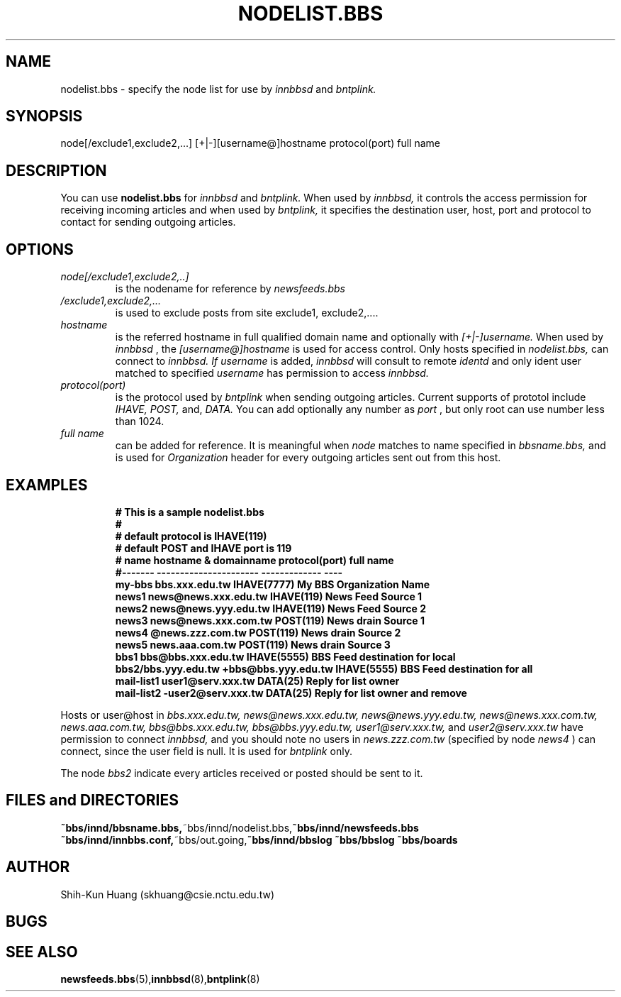 .TH NODELIST.BBS 5 "30 Jul 1995" "NCTU CSIE" "Kuhn\'s Utility Reference Manual"
.SH NAME
nodelist.bbs \- specify the node list for use by 
.I innbbsd 
and 
.I bntplink.

.SH SYNOPSIS

node[/exclude1,exclude2,...] [+|-][username@]hostname protocol(port) full name

.SH DESCRIPTION
.PP
You can use 
.BI nodelist.bbs 
for 
.I innbbsd 
and
.I bntplink.
When used by
.I innbbsd, 
it controls the access permission for receiving incoming 
articles and when used by
.I bntplink, 
it specifies the destination user, host, port and 
protocol to contact for sending outgoing articles.

.SH OPTIONS

.TP
.I node[/exclude1,exclude2,..]
is the nodename for reference by 
.I newsfeeds.bbs
.TP
.I /exclude1,exclude2,...
is used to exclude posts from site exclude1, exclude2,....
.
.TP
.I hostname
is the referred hostname in full qualified domain name and 
optionally with 
.I [+|-]username.  
When used by 
.I innbbsd
, the  
.I [username@]hostname 
is used for access control. Only hosts specified in 
.I nodelist.bbs,
can connect to 
.I innbbsd. If 
.I username
is added, 
.I innbbsd
will consult to remote 
.I identd
and only ident user matched to specified 
.I username
has permission to access 
.I innbbsd.

.TP
.I protocol(port)
is the protocol used by 
.I bntplink
when sending outgoing articles.
Current supports of prototol include
.I IHAVE,
.I POST,
and,
.I DATA.
You can add optionally any number as
.I port
, but only root can use number less than 1024.

.TP
.I full name
can be added for reference. It is meaningful when
.I node
matches to name specified in
.I bbsname.bbs,
and is used for 
.I Organization 
header for every outgoing articles sent out from this host.

.SH EXAMPLES
.IP
.nf
.ft B
# This is a sample nodelist.bbs
#
# default protocol is IHAVE(119)
# default POST and IHAVE port is 119
# name   hostname & domainname  protocol(port)  full name
#------- ---------------------- -------------   ----
my-bbs   bbs.xxx.edu.tw         IHAVE(7777)     My BBS Organization Name
news1    news@news.xxx.edu.tw   IHAVE(119)      News Feed Source 1
news2    news@news.yyy.edu.tw   IHAVE(119)      News Feed Source 2
news3    news@news.xxx.com.tw   POST(119)       News drain Source 1
news4    @news.zzz.com.tw       POST(119)       News drain Source 2
news5    news.aaa.com.tw        POST(119)       News drain Source 3
bbs1     bbs@bbs.xxx.edu.tw     IHAVE(5555)     BBS Feed destination for local
bbs2/bbs.yyy.edu.tw   +bbs@bbs.yyy.edu.tw    IHAVE(5555)     BBS Feed destination for all
mail-list1 user1@serv.xxx.tw    DATA(25)        Reply for list owner
mail-list2 -user2@serv.xxx.tw   DATA(25)        Reply for list owner and remove
.ft R
.fi
.LP
Hosts or user@host in 
.I bbs.xxx.edu.tw,
.I news@news.xxx.edu.tw,
.I news@news.yyy.edu.tw,
.I news@news.xxx.com.tw,
.I news.aaa.com.tw,
.I bbs@bbs.xxx.edu.tw,
.I bbs@bbs.yyy.edu.tw,
.I user1@serv.xxx.tw,
and
.I user2@serv.xxx.tw
have permission to connect 
.I innbbsd,
and you should note no users in
.I news.zzz.com.tw
(specified by node 
.I news4
) can connect, since the user field is null. It is used for 
.I bntplink 
only.
.PP
The node
.I bbs2
indicate every articles received or posted should be sent to it.

.SH FILES and DIRECTORIES
.BR ~bbs/innd/bbsname.bbs, ~bbs/innd/nodelist.bbs, ~bbs/innd/newsfeeds.bbs 
.BR ~bbs/innd/innbbs.conf, ~bbs/out.going, ~bbs/innd/bbslog
.BR ~bbs/bbslog
.BR ~bbs/boards

.SH AUTHOR
Shih-Kun Huang (skhuang@csie.nctu.edu.tw)
.SH BUGS
.SH "SEE ALSO"
.BR newsfeeds.bbs (5), innbbsd (8), bntplink (8)
